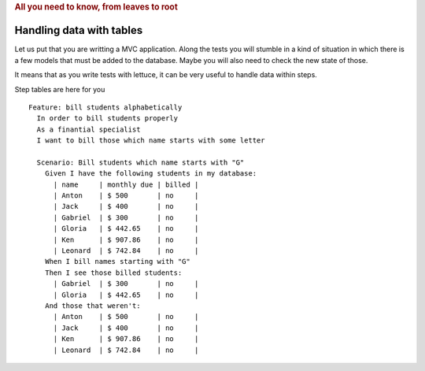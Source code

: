 .. _tutorial-tables:
.. rubric:: All you need to know, from leaves to root

Handling data with tables
=========================


Let us put that you are writting a MVC application. Along the tests
you will stumble in a kind of situation in which there is a few models
that must be added to the database. Maybe you will also need to check
the new state of those.

It means that as you write tests with lettuce, it can be very useful
to handle data within steps.

Step tables are here for you

.. highlight:: ruby

::

   Feature: bill students alphabetically
     In order to bill students properly
     As a finantial specialist
     I want to bill those which name starts with some letter

     Scenario: Bill students which name starts with "G"
       Given I have the following students in my database:
         | name     | monthly due | billed |
         | Anton    | $ 500       | no     |
         | Jack     | $ 400       | no     |
         | Gabriel  | $ 300       | no     |
         | Gloria   | $ 442.65    | no     |
         | Ken      | $ 907.86    | no     |
         | Leonard  | $ 742.84    | no     |
       When I bill names starting with "G"
       Then I see those billed students:
         | Gabriel  | $ 300       | no     |
         | Gloria   | $ 442.65    | no     |
       And those that weren't:
         | Anton    | $ 500       | no     |
         | Jack     | $ 400       | no     |
         | Ken      | $ 907.86    | no     |
         | Leonard  | $ 742.84    | no     |
